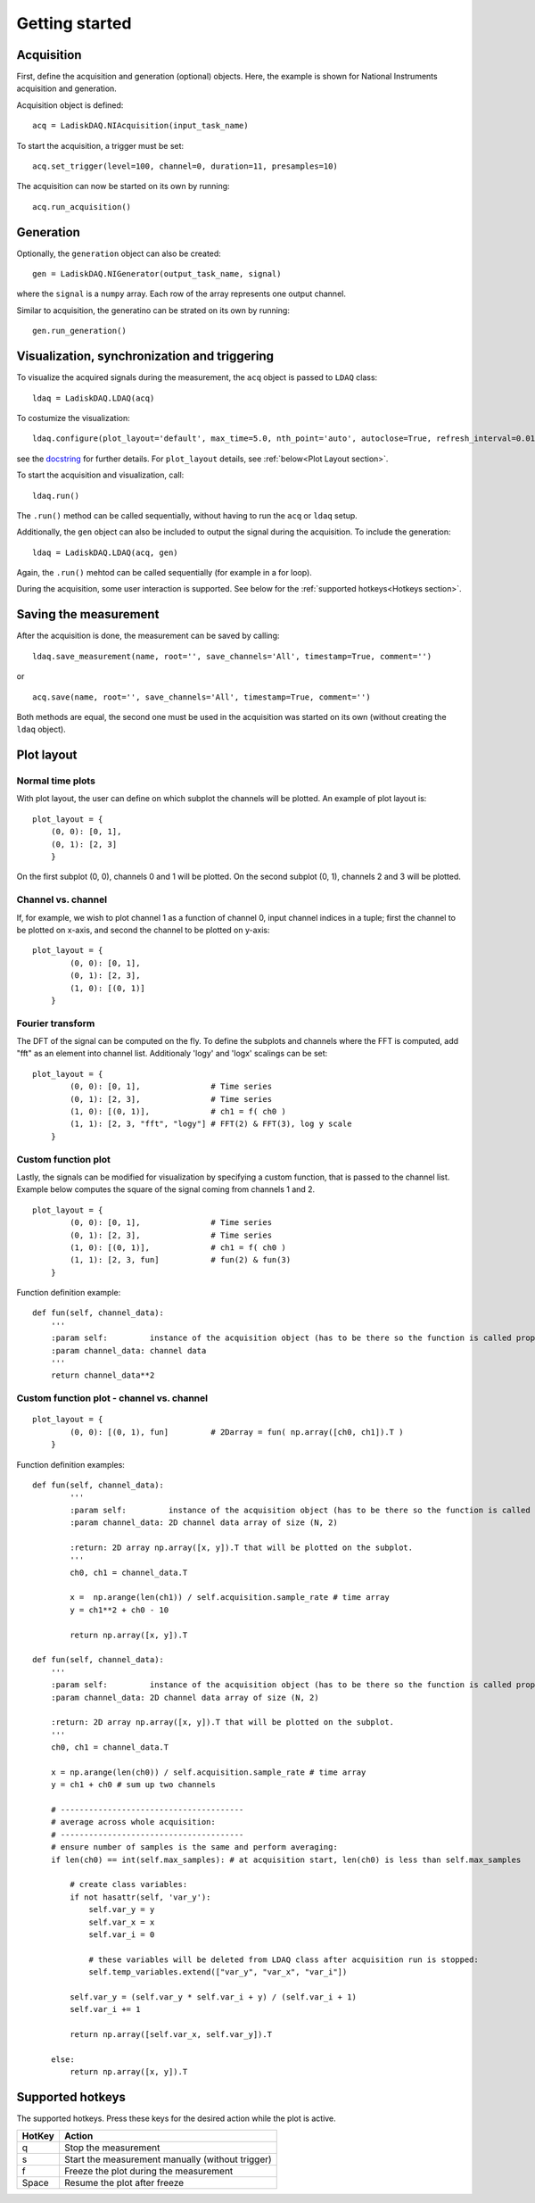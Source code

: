 Getting started
============

Acquisition
-----------
First, define the acquisition and generation (optional) objects. Here, the example is shown for National Instruments acquisition
and generation.

Acquisition object is defined:
::

    acq = LadiskDAQ.NIAcquisition(input_task_name)

To start the acquisition, a trigger must be set:
::

    acq.set_trigger(level=100, channel=0, duration=11, presamples=10)

The acquisition can now be started on its own by running:
::

    acq.run_acquisition()

Generation
----------
Optionally, the ``generation`` object can also be created:
::

    gen = LadiskDAQ.NIGenerator(output_task_name, signal)

where the ``signal`` is a ``numpy`` array. Each row of the array represents one output channel.

Similar to acquisition, the generatino can be strated on its own by running:
::

    gen.run_generation()

Visualization, synchronization and triggering
---------------------------------------------
To visualize the acquired signals during the measurement, the ``acq`` object is passed to ``LDAQ`` class:
::

    ldaq = LadiskDAQ.LDAQ(acq)

To costumize the visualization:
::

    ldaq.configure(plot_layout='default', max_time=5.0, nth_point='auto', autoclose=True, refresh_interval=0.01)

see the `docstring <https://github.com/ladisk/LadiskDAQ/blob/84d574cfa8c5ccaab991a13fda5de56bc9509b0e/LadiskDAQ/core.py#L35>`_ for further details.
For ``plot_layout`` details, see :ref:`below<Plot Layout section>`.

To start the acquisition and visualization, call:
::

    ldaq.run()

The ``.run()`` method can be called sequentially, without having to run the ``acq`` or ``ldaq`` setup.

Additionally, the ``gen`` object can also be included to output the signal during the acquisition. To include the generation:
::

    ldaq = LadiskDAQ.LDAQ(acq, gen)

Again, the ``.run()`` mehtod can be called sequentially (for example in a for loop).

During the acquisition, some user interaction is supported. See below for the :ref:`supported hotkeys<Hotkeys section>`.


Saving the measurement
----------------------
After the acquisition is done, the measurement can be saved by calling:
::

    ldaq.save_measurement(name, root='', save_channels='All', timestamp=True, comment='')

or

::

    acq.save(name, root='', save_channels='All', timestamp=True, comment='')

Both methods are equal, the second one must be used in the acquisition was started on its own (without creating the ``ldaq`` object).

.. _Plot Layout section:

Plot layout
-----------
Normal time plots
~~~~~~~~~~~~~~~~~

With plot layout, the user can define on which subplot the channels will be plotted. An example of plot layout is:

::
    
    plot_layout = {
        (0, 0): [0, 1],
        (0, 1): [2, 3]
        }

On the first subplot (0, 0), channels 0 and 1 will be plotted.
On the second subplot (0, 1), channels 2 and 3 will be plotted.

Channel vs. channel
~~~~~~~~~~~~~~~~~~~
If, for example, we wish to plot channel 1 as a function of channel 0, input
channel indices in a tuple; first the channel to be plotted on x-axis, and second the channel to be plotted on y-axis:
::

    plot_layout = {
            (0, 0): [0, 1],
            (0, 1): [2, 3],
            (1, 0): [(0, 1)]
        }

Fourier transform
~~~~~~~~~~~~~~~~~
The DFT of the signal can be computed on the fly. To define the subplots and channels where the FFT is computed, 
add "fft" as an element into channel list. Additionaly 'logy' and 'logx' scalings can be set:
::

    plot_layout = {
            (0, 0): [0, 1],               # Time series
            (0, 1): [2, 3],               # Time series
            (1, 0): [(0, 1)],             # ch1 = f( ch0 )
            (1, 1): [2, 3, "fft", "logy"] # FFT(2) & FFT(3), log y scale
        }

Custom function plot
~~~~~~~~~~~~~~~~~~~~
Lastly, the signals can be modified for visualization by specifying a custom function, that is passed to the channel list.
Example below computes the square of the signal coming from channels 1 and 2. 
::

    plot_layout = {
            (0, 0): [0, 1],               # Time series
            (0, 1): [2, 3],               # Time series
            (1, 0): [(0, 1)],             # ch1 = f( ch0 )
            (1, 1): [2, 3, fun]           # fun(2) & fun(3)
        }

Function definition example:
::

    def fun(self, channel_data):
        '''
        :param self:         instance of the acquisition object (has to be there so the function is called properly)
        :param channel_data: channel data
        '''
        return channel_data**2


Custom function plot - channel vs. channel
~~~~~~~~~~~~~~~~~~~~~~~~~~~~~~~~~~~~~~~~~~
::

    plot_layout = {
            (0, 0): [(0, 1), fun]         # 2Darray = fun( np.array([ch0, ch1]).T )
        }

Function definition examples:
::

    def fun(self, channel_data):
            '''
            :param self:         instance of the acquisition object (has to be there so the function is called properly)
            :param channel_data: 2D channel data array of size (N, 2)

            :return: 2D array np.array([x, y]).T that will be plotted on the subplot.
            '''
            ch0, ch1 = channel_data.T

            x =  np.arange(len(ch1)) / self.acquisition.sample_rate # time array
            y = ch1**2 + ch0 - 10

            return np.array([x, y]).T

    def fun(self, channel_data):
        '''
        :param self:         instance of the acquisition object (has to be there so the function is called properly)
        :param channel_data: 2D channel data array of size (N, 2)

        :return: 2D array np.array([x, y]).T that will be plotted on the subplot.
        '''
        ch0, ch1 = channel_data.T

        x = np.arange(len(ch0)) / self.acquisition.sample_rate # time array
        y = ch1 + ch0 # sum up two channels

        # ---------------------------------------
        # average across whole acquisition:
        # ---------------------------------------
        # ensure number of samples is the same and perform averaging:
        if len(ch0) == int(self.max_samples): # at acquisition start, len(ch0) is less than self.max_samples
            
            # create class variables:
            if not hasattr(self, 'var_y'):
                self.var_y = y
                self.var_x = x
                self.var_i = 0

                # these variables will be deleted from LDAQ class after acquisition run is stopped: 
                self.temp_variables.extend(["var_y", "var_x", "var_i"]) 
            
            self.var_y = (self.var_y * self.var_i + y) / (self.var_i + 1)
            self.var_i += 1

            return np.array([self.var_x, self.var_y]).T

        else:
            return np.array([x, y]).T


.. _Hotkeys section:

Supported hotkeys
-----------------

The supported hotkeys. Press these keys for the desired action while the plot is active.

+--------+--------------------------------------------------+
| HotKey | Action                                           |
+========+==================================================+
| q      | Stop the measurement                             |
+--------+--------------------------------------------------+
| s      | Start the measurement manually (without trigger) |
+--------+--------------------------------------------------+
| f      | Freeze the plot during the measurement           |
+--------+--------------------------------------------------+
| Space  | Resume the plot after freeze                     |
+--------+--------------------------------------------------+